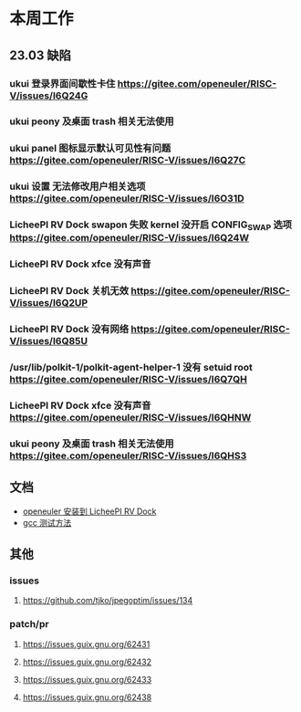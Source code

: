 * 本周工作
** 23.03 缺陷
*** ukui 登录界面间歇性卡住 https://gitee.com/openeuler/RISC-V/issues/I6Q24G
*** ukui peony 及桌面 trash 相关无法使用 
*** ukui panel 图标显示默认可见性有问题 https://gitee.com/openeuler/RISC-V/issues/I6Q27C
*** ukui 设置 无法修改用户相关选项 https://gitee.com/openeuler/RISC-V/issues/I6O31D
*** LicheePI RV Dock swapon 失败 kernel 没开启 CONFIG_SWAP 选项 https://gitee.com/openeuler/RISC-V/issues/I6Q24W
*** LicheePI RV Dock xfce 没有声音
*** LicheePI RV Dock 关机无效 https://gitee.com/openeuler/RISC-V/issues/I6Q2UP
*** LicheePI RV Dock 没有网络 https://gitee.com/openeuler/RISC-V/issues/I6Q85U
*** /usr/lib/polkit-1/polkit-agent-helper-1 没有 setuid root https://gitee.com/openeuler/RISC-V/issues/I6Q7QH
*** LicheePI RV Dock xfce 没有声音 https://gitee.com/openeuler/RISC-V/issues/I6QHNW
*** ukui peony 及桌面 trash 相关无法使用 https://gitee.com/openeuler/RISC-V/issues/I6QHS3
** 文档
- [[file:oerv-install-to-licheepi-rv-dock.org][openeuler 安装到 LicheePI RV Dock]]
- [[file:oerv-do-gcc-test.org][gcc 测试方法]]
** 其他
*** issues
**** https://github.com/tjko/jpegoptim/issues/134
*** patch/pr
**** https://issues.guix.gnu.org/62431
**** https://issues.guix.gnu.org/62432
**** https://issues.guix.gnu.org/62433
**** https://issues.guix.gnu.org/62438

